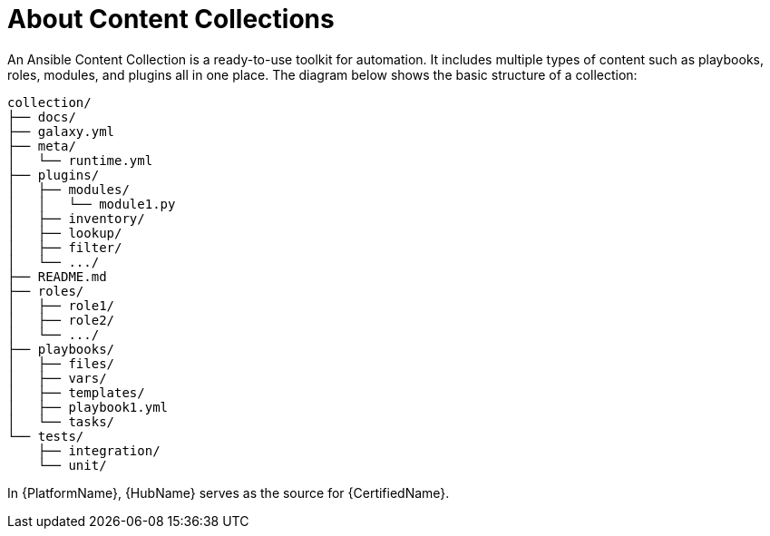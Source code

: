 
[id="con-content-collections_{context}"]



= About Content Collections


[role="_abstract"]

An Ansible Content Collection is a ready-to-use toolkit for automation. It includes multiple types of content such as playbooks, roles, modules, and plugins all in one place. The diagram below shows the basic structure of a collection:

....
collection/
├── docs/
├── galaxy.yml
├── meta/
│   └── runtime.yml
├── plugins/
│   ├── modules/
│   │   └── module1.py
│   ├── inventory/
│   ├── lookup/
│   ├── filter/
│   └── .../
├── README.md
├── roles/
│   ├── role1/
│   ├── role2/
│   └── .../
├── playbooks/
│   ├── files/
│   ├── vars/
│   ├── templates/
│   ├── playbook1.yml
│   └── tasks/
└── tests/
    ├── integration/
    └── unit/
....

In {PlatformName}, {HubName} serves as the source for {CertifiedName}.
